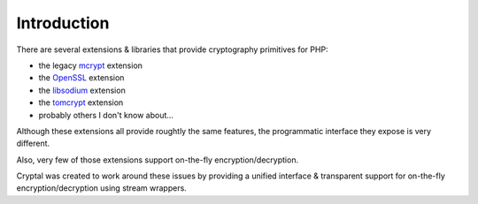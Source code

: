 Introduction
============

There are several extensions & libraries that provide cryptography primitives
for PHP:

* the legacy `mcrypt <http://php.net/mcrypt>`_ extension
* the `OpenSSL <http://php.net/openssl>`_ extension
* the `libsodium <https://github.com/jedisct1/libsodium-php>`_ extension
* the `tomcrypt <https://github.com/fpoirotte/tomcrypt>`_ extension
* probably others I don't know about...

Although these extensions all provide roughtly the same features,
the programmatic interface they expose is very different.

Also, very few of those extensions support on-the-fly encryption/decryption.

Cryptal was created to work around these issues by providing a unified
interface & transparent support for on-the-fly encryption/decryption
using stream wrappers.

.. vim: ts=4 et

